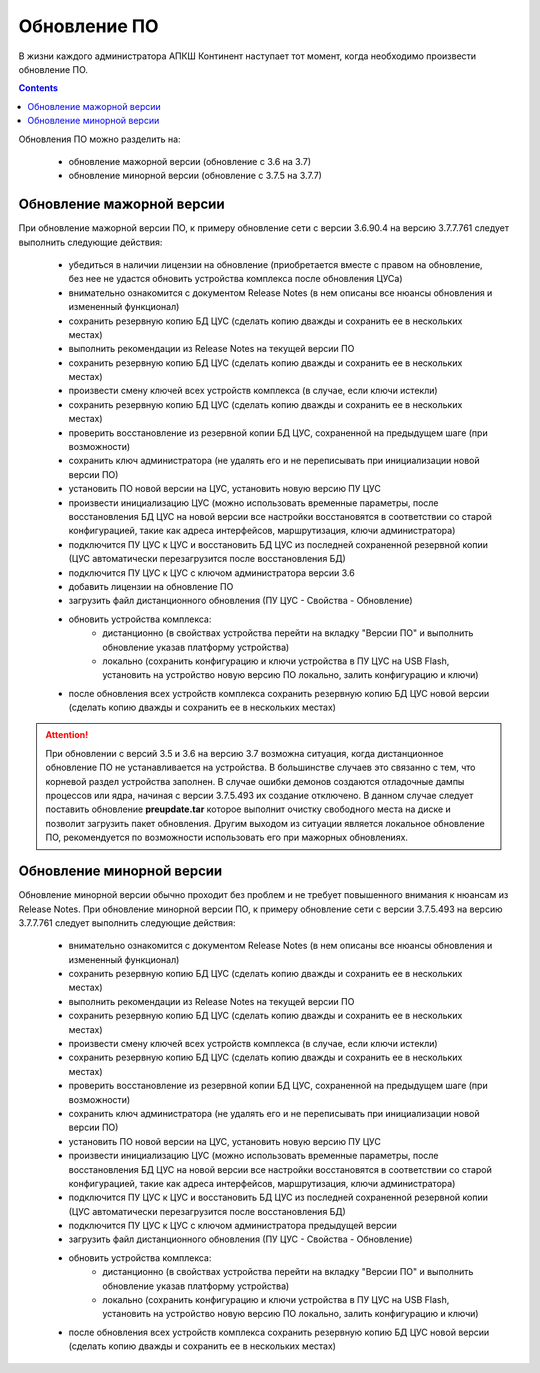 .. _upgrade:

Обновление ПО  
=============

В жизни каждого администратора АПКШ Континент наступает тот момент, когда необходимо произвести обновление ПО.

.. contents::

Обновления ПО можно разделить на:

   * обновление мажорной версии (обновление с 3.6 на 3.7)
   * обновление минорной версии (обновление с 3.7.5 на 3.7.7)

Обновление мажорной версии
--------------------------

При обновление мажорной версии ПО, к примеру обновление сети с версии 3.6.90.4 на версию 3.7.7.761 следует выполнить следующие действия:

   * убедиться в наличии лицензии на обновление (приобретается вместе с правом на обновление, без нее не удастся обновить устройства комплекса после обновления ЦУСа)
   * внимательно ознакомится с документом Release Notes (в нем описаны все нюансы обновления и измененный функционал)
   * сохранить резервную копию БД ЦУС (сделать копию дважды и сохранить ее в нескольких местах)
   * выполнить рекомендации из Release Notes на текущей версии ПО
   * сохранить резервную копию БД ЦУС (сделать копию дважды и сохранить ее в нескольких местах)
   * произвести смену ключей всех устройств комплекса (в случае, если ключи истекли)
   * сохранить резервную копию БД ЦУС (сделать копию дважды и сохранить ее в нескольких местах)
   * проверить восстановление из резервной копии БД ЦУС, сохраненной на предыдущем шаге (при возможности)
   * сохранить ключ администратора (не удалять его и не переписывать при инициализации новой версии ПО)
   * установить ПО новой версии на ЦУС, установить новую версию ПУ ЦУС
   * произвести инициализацию ЦУС (можно использовать временные параметры, после восстановления БД ЦУС на новой версии все настройки восстановятся в соответствии со старой конфигурацией, такие как адреса интерфейсов, маршрутизация, ключи администратора)
   * подключится ПУ ЦУС к ЦУС и восстановить БД ЦУС из последней сохраненной резервной копии (ЦУС автоматически перезагрузится после восстановления БД)
   * подключится ПУ ЦУС к ЦУС с ключом администратора версии 3.6
   * добавить лицензии на обновление ПО
   * загрузить файл дистанционного обновления (ПУ ЦУС - Свойства - Обновление)
   * обновить устройства комплекса:
      - дистанционно (в свойствах устройства перейти на вкладку "Версии ПО" и выполнить обновление указав платформу устройства)
      - локально (сохранить конфигурацию и ключи устройства в ПУ ЦУС на USB Flash, установить на устройство новую версию ПО локально, залить конфигурацию и ключи)
   * после обновления всех устройств комплекса сохранить резервную копию БД ЦУС новой версии (сделать копию дважды и сохранить ее в нескольких местах)

.. attention::
   
   При обновлении с версий 3.5 и 3.6 на версию 3.7 возможна ситуация, когда дистанционное обновление ПО не устанавливается на устройства.
   В большинстве случаев это связанно с тем, что корневой раздел устройства заполнен.
   В случае ошибки демонов создаются отладочные дампы процессов или ядра, начиная с версии 3.7.5.493 их создание отключено.
   В данном случае следует поставить обновление **preupdate.tar** которое выполнит очистку свободного места на диске и позволит загрузить пакет обновления.
   Другим выходом из ситуации является локальное обновление ПО, рекомендуется по возможности использовать его при мажорных обновлениях.

Обновление минорной версии
--------------------------

Обновление минорной версии обычно проходит без проблем и не требует повышенного внимания к нюансам из Release Notes.
При обновление минорной версии ПО, к примеру обновление сети с версии 3.7.5.493 на версию 3.7.7.761 следует выполнить следующие действия:

   * внимательно ознакомится с документом Release Notes (в нем описаны все нюансы обновления и измененный функционал)
   * сохранить резервную копию БД ЦУС (сделать копию дважды и сохранить ее в нескольких местах)
   * выполнить рекомендации из Release Notes на текущей версии ПО
   * сохранить резервную копию БД ЦУС (сделать копию дважды и сохранить ее в нескольких местах)
   * произвести смену ключей всех устройств комплекса (в случае, если ключи истекли)
   * сохранить резервную копию БД ЦУС (сделать копию дважды и сохранить ее в нескольких местах)
   * проверить восстановление из резервной копии БД ЦУС, сохраненной на предыдущем шаге (при возможности)
   * сохранить ключ администратора (не удалять его и не переписывать при инициализации новой версии ПО)
   * установить ПО новой версии на ЦУС, установить новую версию ПУ ЦУС
   * произвести инициализацию ЦУС (можно использовать временные параметры, после восстановления БД ЦУС на новой версии все настройки восстановятся в соответствии со старой конфигурацией, такие как адреса интерфейсов, маршрутизация, ключи администратора)
   * подключится ПУ ЦУС к ЦУС и восстановить БД ЦУС из последней сохраненной резервной копии (ЦУС автоматически перезагрузится после восстановления БД)
   * подключится ПУ ЦУС к ЦУС с ключом администратора предыдущей версии
   * загрузить файл дистанционного обновления (ПУ ЦУС - Свойства - Обновление)
   * обновить устройства комплекса:
      - дистанционно (в свойствах устройства перейти на вкладку "Версии ПО" и выполнить обновление указав платформу устройства)
      - локально (сохранить конфигурацию и ключи устройства в ПУ ЦУС на USB Flash, установить на устройство новую версию ПО локально, залить конфигурацию и ключи)
   * после обновления всех устройств комплекса сохранить резервную копию БД ЦУС новой версии (сделать копию дважды и сохранить ее в нескольких местах)

